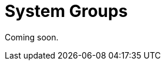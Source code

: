 [[system-groups]]
= System Groups

// Content needs to come from modules/reference/pages/systems/system-groups.adoc and added to nav. --LKB 2020-08-05

Coming soon.